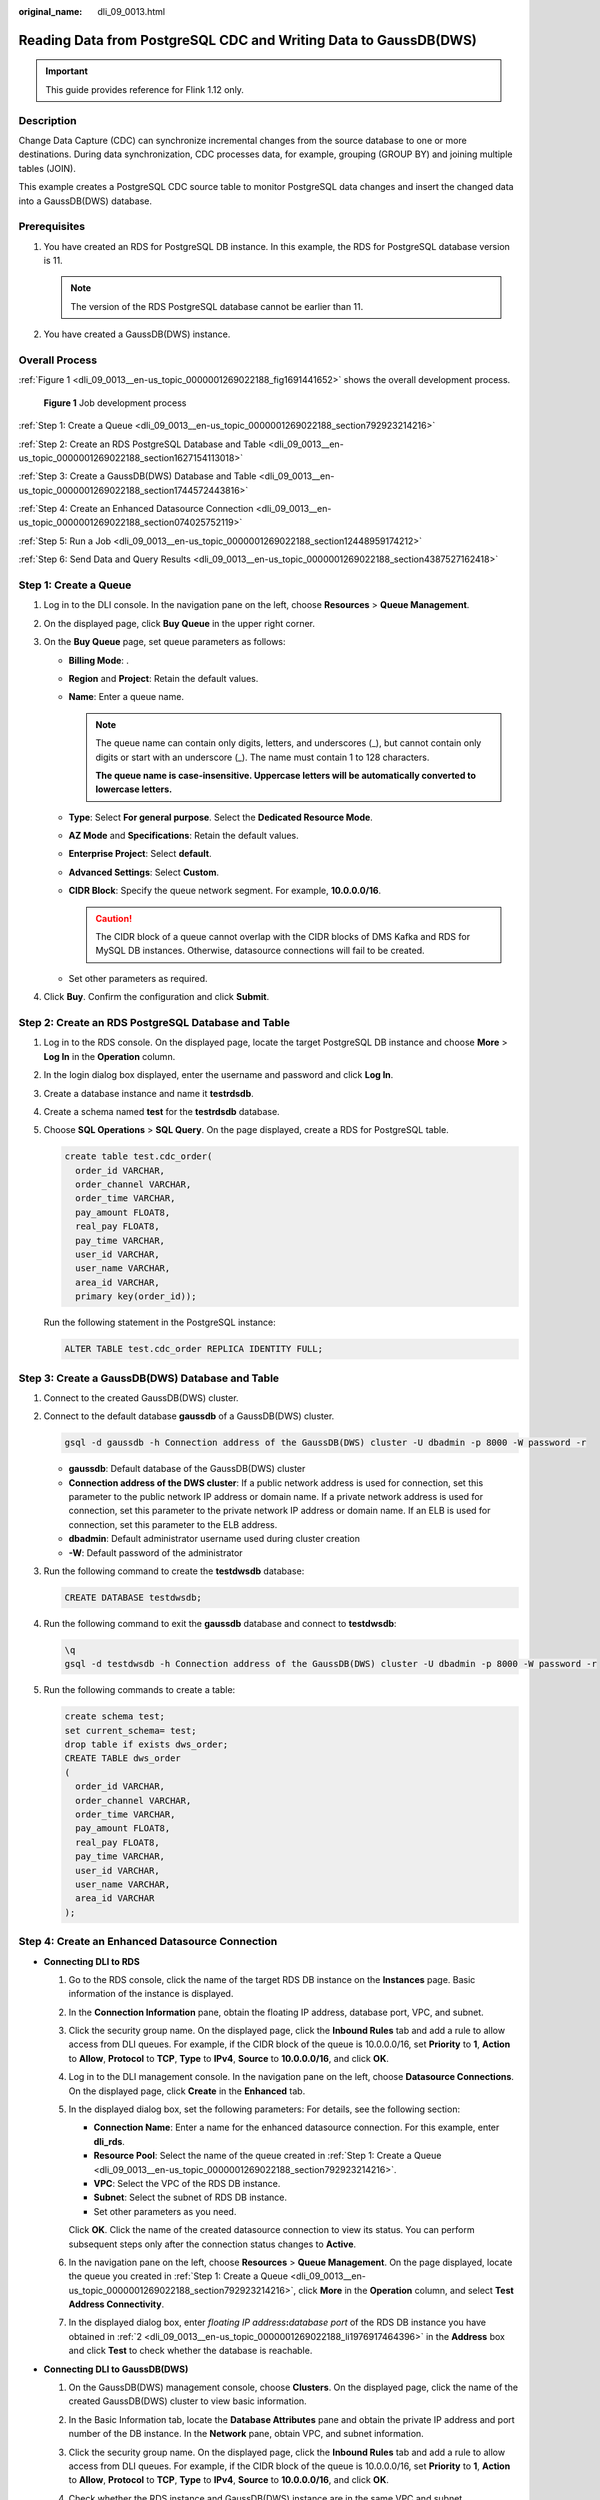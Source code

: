 :original_name: dli_09_0013.html

.. _dli_09_0013:

Reading Data from PostgreSQL CDC and Writing Data to GaussDB(DWS)
=================================================================

.. important::

   This guide provides reference for Flink 1.12 only.

Description
-----------

Change Data Capture (CDC) can synchronize incremental changes from the source database to one or more destinations. During data synchronization, CDC processes data, for example, grouping (GROUP BY) and joining multiple tables (JOIN).

This example creates a PostgreSQL CDC source table to monitor PostgreSQL data changes and insert the changed data into a GaussDB(DWS) database.

Prerequisites
-------------

#. You have created an RDS for PostgreSQL DB instance. In this example, the RDS for PostgreSQL database version is 11.

   .. note::

      The version of the RDS PostgreSQL database cannot be earlier than 11.

#. You have created a GaussDB(DWS) instance.

Overall Process
---------------

:ref:`Figure 1 <dli_09_0013__en-us_topic_0000001269022188_fig1691441652>` shows the overall development process.

.. _dli_09_0013__en-us_topic_0000001269022188_fig1691441652:

.. figure:: /_static/images/en-us_image_0000001318542105.png
   :alt: **Figure 1** Job development process

   **Figure 1** Job development process

:ref:`Step 1: Create a Queue <dli_09_0013__en-us_topic_0000001269022188_section792923214216>`

:ref:`Step 2: Create an RDS PostgreSQL Database and Table <dli_09_0013__en-us_topic_0000001269022188_section1627154113018>`

:ref:`Step 3: Create a GaussDB(DWS) Database and Table <dli_09_0013__en-us_topic_0000001269022188_section1744572443816>`

:ref:`Step 4: Create an Enhanced Datasource Connection <dli_09_0013__en-us_topic_0000001269022188_section074025752119>`

:ref:`Step 5: Run a Job <dli_09_0013__en-us_topic_0000001269022188_section12448959174212>`

:ref:`Step 6: Send Data and Query Results <dli_09_0013__en-us_topic_0000001269022188_section4387527162418>`

.. _dli_09_0013__en-us_topic_0000001269022188_section792923214216:

Step 1: Create a Queue
----------------------

#. Log in to the DLI console. In the navigation pane on the left, choose **Resources** > **Queue Management**.
#. On the displayed page, click **Buy Queue** in the upper right corner.
#. On the **Buy Queue** page, set queue parameters as follows:

   -  **Billing Mode**: .
   -  **Region** and **Project**: Retain the default values.
   -  **Name**: Enter a queue name.

      .. note::

         The queue name can contain only digits, letters, and underscores (_), but cannot contain only digits or start with an underscore (_). The name must contain 1 to 128 characters.

         **The queue name is case-insensitive. Uppercase letters will be automatically converted to lowercase letters.**

   -  **Type**: Select **For general purpose**. Select the **Dedicated Resource Mode**.
   -  **AZ Mode** and **Specifications**: Retain the default values.
   -  **Enterprise Project**: Select **default**.
   -  **Advanced Settings**: Select **Custom**.
   -  **CIDR Block**: Specify the queue network segment. For example, **10.0.0.0/16**.

      .. caution::

         The CIDR block of a queue cannot overlap with the CIDR blocks of DMS Kafka and RDS for MySQL DB instances. Otherwise, datasource connections will fail to be created.

   -  Set other parameters as required.

#. Click **Buy**. Confirm the configuration and click **Submit**.

.. _dli_09_0013__en-us_topic_0000001269022188_section1627154113018:

Step 2: Create an RDS PostgreSQL Database and Table
---------------------------------------------------

#. Log in to the RDS console. On the displayed page, locate the target PostgreSQL DB instance and choose **More** > **Log In** in the **Operation** column.

#. In the login dialog box displayed, enter the username and password and click **Log In**.

#. Create a database instance and name it **testrdsdb**.

#. Create a schema named **test** for the **testrdsdb** database.

#. Choose **SQL Operations** > **SQL Query**. On the page displayed, create a RDS for PostgreSQL table.

   .. code-block::

      create table test.cdc_order(
        order_id VARCHAR,
        order_channel VARCHAR,
        order_time VARCHAR,
        pay_amount FLOAT8,
        real_pay FLOAT8,
        pay_time VARCHAR,
        user_id VARCHAR,
        user_name VARCHAR,
        area_id VARCHAR,
        primary key(order_id));

   Run the following statement in the PostgreSQL instance:

   .. code-block::

      ALTER TABLE test.cdc_order REPLICA IDENTITY FULL;

.. _dli_09_0013__en-us_topic_0000001269022188_section1744572443816:

Step 3: Create a GaussDB(DWS) Database and Table
------------------------------------------------

#. Connect to the created GaussDB(DWS) cluster.

#. Connect to the default database **gaussdb** of a GaussDB(DWS) cluster.

   .. code-block::

      gsql -d gaussdb -h Connection address of the GaussDB(DWS) cluster -U dbadmin -p 8000 -W password -r

   -  **gaussdb**: Default database of the GaussDB(DWS) cluster
   -  **Connection address of the DWS cluster**: If a public network address is used for connection, set this parameter to the public network IP address or domain name. If a private network address is used for connection, set this parameter to the private network IP address or domain name. If an ELB is used for connection, set this parameter to the ELB address.
   -  **dbadmin**: Default administrator username used during cluster creation
   -  **-W**: Default password of the administrator

#. Run the following command to create the **testdwsdb** database:

   .. code-block::

      CREATE DATABASE testdwsdb;

#. Run the following command to exit the **gaussdb** database and connect to **testdwsdb**:

   .. code-block::

      \q
      gsql -d testdwsdb -h Connection address of the GaussDB(DWS) cluster -U dbadmin -p 8000 -W password -r

#. Run the following commands to create a table:

   .. code-block::

      create schema test;
      set current_schema= test;
      drop table if exists dws_order;
      CREATE TABLE dws_order
      (
        order_id VARCHAR,
        order_channel VARCHAR,
        order_time VARCHAR,
        pay_amount FLOAT8,
        real_pay FLOAT8,
        pay_time VARCHAR,
        user_id VARCHAR,
        user_name VARCHAR,
        area_id VARCHAR
      );

.. _dli_09_0013__en-us_topic_0000001269022188_section074025752119:

Step 4: Create an Enhanced Datasource Connection
------------------------------------------------

-  **Connecting DLI to RDS**

   #. Go to the RDS console, click the name of the target RDS DB instance on the **Instances** page. Basic information of the instance is displayed.

   #. .. _dli_09_0013__en-us_topic_0000001269022188_li1976917464396:

      In the **Connection Information** pane, obtain the floating IP address, database port, VPC, and subnet.

   #. Click the security group name. On the displayed page, click the **Inbound Rules** tab and add a rule to allow access from DLI queues. For example, if the CIDR block of the queue is 10.0.0.0/16, set **Priority** to **1**, **Action** to **Allow**, **Protocol** to **TCP**, **Type** to **IPv4**, **Source** to **10.0.0.0/16**, and click **OK**.

   #. Log in to the DLI management console. In the navigation pane on the left, choose **Datasource Connections**. On the displayed page, click **Create** in the **Enhanced** tab.

   #. In the displayed dialog box, set the following parameters: For details, see the following section:

      -  **Connection Name**: Enter a name for the enhanced datasource connection. For this example, enter **dli_rds**.
      -  **Resource Pool**: Select the name of the queue created in :ref:`Step 1: Create a Queue <dli_09_0013__en-us_topic_0000001269022188_section792923214216>`.
      -  **VPC**: Select the VPC of the RDS DB instance.
      -  **Subnet**: Select the subnet of RDS DB instance.
      -  Set other parameters as you need.

      Click **OK**. Click the name of the created datasource connection to view its status. You can perform subsequent steps only after the connection status changes to **Active**.

   #. In the navigation pane on the left, choose **Resources** > **Queue Management**. On the page displayed, locate the queue you created in :ref:`Step 1: Create a Queue <dli_09_0013__en-us_topic_0000001269022188_section792923214216>`, click **More** in the **Operation** column, and select **Test Address Connectivity**.

   #. In the displayed dialog box, enter *floating IP address*\ **:**\ *database port* of the RDS DB instance you have obtained in :ref:`2 <dli_09_0013__en-us_topic_0000001269022188_li1976917464396>` in the **Address** box and click **Test** to check whether the database is reachable.

-  **Connecting DLI to GaussDB(DWS)**

   #. On the GaussDB(DWS) management console, choose **Clusters**. On the displayed page, click the name of the created GaussDB(DWS) cluster to view basic information.

   #. .. _dli_09_0013__en-us_topic_0000001269022188_li19666016361:

      In the Basic Information tab, locate the **Database Attributes** pane and obtain the private IP address and port number of the DB instance. In the **Network** pane, obtain VPC, and subnet information.

   #. Click the security group name. On the displayed page, click the **Inbound Rules** tab and add a rule to allow access from DLI queues. For example, if the CIDR block of the queue is 10.0.0.0/16, set **Priority** to **1**, **Action** to **Allow**, **Protocol** to **TCP**, **Type** to **IPv4**, **Source** to **10.0.0.0/16**, and click **OK**.

   #. Check whether the RDS instance and GaussDB(DWS) instance are in the same VPC and subnet.

      a. If they are, go to :ref:`7 <dli_09_0013__en-us_topic_0000001269022188_li9816175412318>`. You do not need to create an enhanced datasource connection again.
      b. If they are not, go to :ref:`5 <dli_09_0013__en-us_topic_0000001269022188_li11976319011>`. Create an enhanced datasource connection to connect RDS to the subnet where the GaussDB(DWS) instance locates.

   #. .. _dli_09_0013__en-us_topic_0000001269022188_li11976319011:

      Log in to the DLI management console. In the navigation pane on the left, choose **Datasource Connections**. On the displayed page, click **Create** in the **Enhanced** tab.

   #. In the displayed dialog box, set the following parameters: For details, see the following section:

      -  **Connection Name**: Enter a name for the enhanced datasource connection. For this example, enter **dli_dws**.
      -  **Resource Pool**: Select the name of the queue created in :ref:`Step 1: Create a Queue <dli_09_0013__en-us_topic_0000001269022188_section792923214216>`.
      -  **VPC**: Select the VPC of the GaussDB(DWS) instance.
      -  **Subnet**: Select the subnet of GaussDB(DWS) instance.
      -  Set other parameters as you need.

      Click **OK**. Click the name of the created datasource connection to view its status. You can perform subsequent steps only after the connection status changes to **Active**.

   #. .. _dli_09_0013__en-us_topic_0000001269022188_li9816175412318:

      In the navigation pane on the left, choose **Resources** > **Queue Management**. On the page displayed, locate the queue you created in :ref:`Step 1: Create a Queue <dli_09_0013__en-us_topic_0000001269022188_section792923214216>`, click **More** in the **Operation** column, and select **Test Address Connectivity**.

   #. In the displayed dialog box, enter *floating IP address*\ **:**\ *database port* of the GaussDB(DWS) instance you have obtained in :ref:`2 <dli_09_0013__en-us_topic_0000001269022188_li19666016361>` in the **Address** box and click **Test** to check whether the database is reachable.

.. _dli_09_0013__en-us_topic_0000001269022188_section12448959174212:

Step 5: Run a Job
-----------------

#. On the DLI management console, choose **Job Management** > **Flink Jobs**. On the **Flink Jobs** page, click **Create Job**.
#. In the **Create Job** dialog box, set **Type** to **Flink OpenSource SQL** and **Name** to **FlinkCDCPostgreDWS**. Click **OK**.
#. On the job editing page, set the following parameters and retain the default values of other parameters.

   -  **Queue**: Select the queue created in :ref:`Step 1: Create a Queue <dli_09_0013__en-us_topic_0000001269022188_section792923214216>`.

   -  **Flink Version**: Select **1.12**.

   -  **Save Job Log**: Enable this function.

   -  **OBS Bucket**: Select an OBS bucket for storing job logs and grant access permissions of the OBS bucket as prompted.

   -  **Enable Checkpointing**: Enable this function.

   -  Enter a SQL statement in the editing pane. The following is an example. Modify the parameters in bold as you need.

      .. note::

         In this example, the syntax version of Flink OpenSource SQL is 1.12. In this example, the data source is Kafka and the result data is written to Elasticsearch.

      .. table:: **Table 1** Job running parameters

         +-------------------------------------+---------------------------------------------------------------------------------------------------------------------------------------------------------------------------------------------------------------------------------------------------------------------+
         | Parameter                           | Description                                                                                                                                                                                                                                                         |
         +=====================================+=====================================================================================================================================================================================================================================================================+
         | Queue                               | A shared queue is selected by default. You can select a CCE queue with dedicated resources and configure the following parameters:                                                                                                                                  |
         |                                     |                                                                                                                                                                                                                                                                     |
         |                                     | **UDF Jar**: UDF Jar file. Before selecting such a file, upload the corresponding JAR file to the OBS bucket and choose **Data Management** > **Package Management** to create a package. For details, see .                                                        |
         |                                     |                                                                                                                                                                                                                                                                     |
         |                                     | In SQL, you can call a UDF that is inserted into a JAR file.                                                                                                                                                                                                        |
         |                                     |                                                                                                                                                                                                                                                                     |
         |                                     | .. note::                                                                                                                                                                                                                                                           |
         |                                     |                                                                                                                                                                                                                                                                     |
         |                                     |    When creating a job, a sub-user can only select the queue that has been allocated to the user.                                                                                                                                                                   |
         |                                     |                                                                                                                                                                                                                                                                     |
         |                                     |    If the remaining capacity of the selected queue cannot meet the job requirements, the system automatically scales up the capacity and you will be billed based on the increased capacity. When a queue is idle, the system automatically scales in its capacity. |
         +-------------------------------------+---------------------------------------------------------------------------------------------------------------------------------------------------------------------------------------------------------------------------------------------------------------------+
         | CUs                                 | Sum of the number of compute units and job manager CUs of DLI. One CU equals 1 vCPU and 4 GB.                                                                                                                                                                       |
         |                                     |                                                                                                                                                                                                                                                                     |
         |                                     | The value is the number of CUs required for job running and cannot exceed the number of CUs in the bound queue.                                                                                                                                                     |
         +-------------------------------------+---------------------------------------------------------------------------------------------------------------------------------------------------------------------------------------------------------------------------------------------------------------------+
         | Job Manager CUs                     | Number of CUs of the management unit.                                                                                                                                                                                                                               |
         +-------------------------------------+---------------------------------------------------------------------------------------------------------------------------------------------------------------------------------------------------------------------------------------------------------------------+
         | Parallelism                         | Maximum number of Flink OpenSource SQL jobs that can run at the same time.                                                                                                                                                                                          |
         |                                     |                                                                                                                                                                                                                                                                     |
         |                                     | .. note::                                                                                                                                                                                                                                                           |
         |                                     |                                                                                                                                                                                                                                                                     |
         |                                     |    This value cannot be greater than four times the compute units (number of CUs minus the number of JobManager CUs).                                                                                                                                               |
         +-------------------------------------+---------------------------------------------------------------------------------------------------------------------------------------------------------------------------------------------------------------------------------------------------------------------+
         | Task Manager Configuration          | Whether to set Task Manager resource parameters.                                                                                                                                                                                                                    |
         |                                     |                                                                                                                                                                                                                                                                     |
         |                                     | If this option is selected, you need to set the following parameters:                                                                                                                                                                                               |
         |                                     |                                                                                                                                                                                                                                                                     |
         |                                     | -  **CU(s) per TM**: Number of resources occupied by each Task Manager.                                                                                                                                                                                             |
         |                                     | -  **Slot(s) per TM**: Number of slots contained in each Task Manager.                                                                                                                                                                                              |
         +-------------------------------------+---------------------------------------------------------------------------------------------------------------------------------------------------------------------------------------------------------------------------------------------------------------------+
         | OBS Bucket                          | OBS bucket to store job logs and checkpoint information. If the selected OBS bucket is not authorized, click **Authorize**.                                                                                                                                         |
         +-------------------------------------+---------------------------------------------------------------------------------------------------------------------------------------------------------------------------------------------------------------------------------------------------------------------+
         | Save Job Log                        | Whether to save job run logs to OBS. The logs are saved in *Bucket name*\ **/jobs/logs/**\ *Directory starting with the job ID*.                                                                                                                                    |
         |                                     |                                                                                                                                                                                                                                                                     |
         |                                     | .. caution::                                                                                                                                                                                                                                                        |
         |                                     |                                                                                                                                                                                                                                                                     |
         |                                     |    CAUTION:                                                                                                                                                                                                                                                         |
         |                                     |    You are advised to configure this parameter. Otherwise, no run log is generated after the job is executed. If the job fails, the run log cannot be obtained for fault locating.                                                                                  |
         |                                     |                                                                                                                                                                                                                                                                     |
         |                                     | If this option is selected, you need to set the following parameters:                                                                                                                                                                                               |
         |                                     |                                                                                                                                                                                                                                                                     |
         |                                     | **OBS Bucket**: Select an OBS bucket to store user job logs. If the selected OBS bucket is not authorized, click **Authorize**.                                                                                                                                     |
         |                                     |                                                                                                                                                                                                                                                                     |
         |                                     | .. note::                                                                                                                                                                                                                                                           |
         |                                     |                                                                                                                                                                                                                                                                     |
         |                                     |    If **Enable Checkpointing** and **Save Job Log** are both selected, you only need to authorize OBS once.                                                                                                                                                         |
         +-------------------------------------+---------------------------------------------------------------------------------------------------------------------------------------------------------------------------------------------------------------------------------------------------------------------+
         | Alarm Generation upon Job Exception | Whether to notify users of any job exceptions, such as running exceptions or arrears, via SMS or email.                                                                                                                                                             |
         |                                     |                                                                                                                                                                                                                                                                     |
         |                                     | If this option is selected, you need to set the following parameters:                                                                                                                                                                                               |
         |                                     |                                                                                                                                                                                                                                                                     |
         |                                     | **SMN Topic**                                                                                                                                                                                                                                                       |
         |                                     |                                                                                                                                                                                                                                                                     |
         |                                     | Select a user-defined SMN topic. For details about how to create a custom SMN topic, see "Creating a Topic" in *Simple Message Notification User Guide*.                                                                                                            |
         +-------------------------------------+---------------------------------------------------------------------------------------------------------------------------------------------------------------------------------------------------------------------------------------------------------------------+
         | Enable Checkpointing                | Whether to enable job snapshots. If this function is enabled, jobs can be restored based on checkpoints.                                                                                                                                                            |
         |                                     |                                                                                                                                                                                                                                                                     |
         |                                     | If this option is selected, you need to set the following parameters:                                                                                                                                                                                               |
         |                                     |                                                                                                                                                                                                                                                                     |
         |                                     | -  **Checkpoint Interval**: interval for creating checkpoints, in seconds. The value ranges from 1 to 999999, and the default value is **30**.                                                                                                                      |
         |                                     | -  **Checkpoint Mode**: checkpointing mode, which can be set to either of the following values:                                                                                                                                                                     |
         |                                     |                                                                                                                                                                                                                                                                     |
         |                                     |    -  **At least once**: Events are processed at least once.                                                                                                                                                                                                        |
         |                                     |    -  **Exactly once**: Events are processed only once.                                                                                                                                                                                                             |
         |                                     |                                                                                                                                                                                                                                                                     |
         |                                     | -  **OBS Bucket**: Select an OBS bucket to store your checkpoints. If the selected OBS bucket is not authorized, click **Authorize**.                                                                                                                               |
         |                                     |                                                                                                                                                                                                                                                                     |
         |                                     |    Checkpoints are saved in *Bucket name*\ **/jobs/checkpoint/**\ *Directory starting with the job ID*.                                                                                                                                                             |
         |                                     |                                                                                                                                                                                                                                                                     |
         |                                     |    .. note::                                                                                                                                                                                                                                                        |
         |                                     |                                                                                                                                                                                                                                                                     |
         |                                     |       If **Enable Checkpointing** and **Save Job Log** are both selected, you only need to authorize OBS once.                                                                                                                                                      |
         +-------------------------------------+---------------------------------------------------------------------------------------------------------------------------------------------------------------------------------------------------------------------------------------------------------------------+
         | Auto Restart upon Exception         | Whether to enable automatic restart. If this function is enabled, jobs will be automatically restarted and restored when exceptions occur.                                                                                                                          |
         |                                     |                                                                                                                                                                                                                                                                     |
         |                                     | If this option is selected, you need to set the following parameters:                                                                                                                                                                                               |
         |                                     |                                                                                                                                                                                                                                                                     |
         |                                     | -  **Max. Retry Attempts**: maximum number of retries upon an exception. The unit is times/hour.                                                                                                                                                                    |
         |                                     |                                                                                                                                                                                                                                                                     |
         |                                     |    -  **Unlimited**: The number of retries is unlimited.                                                                                                                                                                                                            |
         |                                     |    -  **Limited**: The number of retries is user-defined.                                                                                                                                                                                                           |
         |                                     |                                                                                                                                                                                                                                                                     |
         |                                     | -  **Restore Job from Checkpoint**: This parameter is available only when **Enable Checkpointing** is selected.                                                                                                                                                     |
         +-------------------------------------+---------------------------------------------------------------------------------------------------------------------------------------------------------------------------------------------------------------------------------------------------------------------+
         | Idle State Retention Time           | How long the state of a key is retained without being updated before it is removed in **GroupBy** or **Window**. The default value is 1 hour.                                                                                                                       |
         +-------------------------------------+---------------------------------------------------------------------------------------------------------------------------------------------------------------------------------------------------------------------------------------------------------------------+
         | Dirty Data Policy                   | Policy for processing dirty data. The following policies are supported: **Ignore**, **Trigger a job exception**, and **Save**.                                                                                                                                      |
         |                                     |                                                                                                                                                                                                                                                                     |
         |                                     | If you set this field to **Save**, **Dirty Data Dump Address** must be set. Click the address box to select the OBS path for storing dirty data.                                                                                                                    |
         +-------------------------------------+---------------------------------------------------------------------------------------------------------------------------------------------------------------------------------------------------------------------------------------------------------------------+

      .. code-block::

         create table PostgreCdcSource(
           order_id string,
           order_channel string,
           order_time string,
           pay_amount double,
           real_pay double,
           pay_time string,
           user_id string,
           user_name string,
           area_id STRING,
           primary key (order_id) not enforced
         ) with (
           'connector' = 'postgres-cdc',
           'hostname' = ' 192.168.15.153',--IP address of the PostgreSQL instance
           'port'= ' 5432',--Port number of the PostgreSQL instance
           'pwd_auth_name'= 'xxxxx', -- Name of the datasource authentication of the password type created on DLI. If datasource authentication is used, you do not need to set the username and password for the job.
           'database-name' = ' testrdsdb',--Database name of the PostgreSQL instance
           'schema-name' = ' test',-- Schema in the PostgreSQL database
           'table-name' = ' cdc_order'--Table name in the PostgreSQL database
         );

         create table dwsSink(
           order_id string,
           order_channel string,
           order_time string,
           pay_amount double,
           real_pay double,
           pay_time string,
           user_id string,
           user_name string,
           area_id STRING,
           primary key(order_id) not enforced
         ) with (
           'connector' = 'gaussdb',
           'driver' = 'com.gauss200.jdbc.Driver',
           'url'='jdbc:gaussdb://192.168.168.16:8000/testdwsdb ', ---192.168.168.16:8000 indicates the internal IP address and port of the GaussDB(DWS) instance. testdwsdb indicates the name of the created GaussDB(DWS) database.
           'table-name' = ' test\".\"dws_order', ---test indicates the schema of the created GaussDB(DWS) table, and dws_order indicates the GaussDB(DWS) table name.
           'username' = 'xxxxx',--Username of the GaussDB(DWS) instance
           'password' = 'xxxxx',--Password of the GaussDB(DWS) instance
           'write.mode' = 'insert'
         );

         insert into dwsSink select * from PostgreCdcSource where pay_amount > 100;

#. Click **Check Semantic** and ensure that the SQL statement passes the check. Click **Save**. Click **Start**, confirm the job parameters, and click **Start Now** to execute the job. Wait until the job status changes to **Running**.

.. _dli_09_0013__en-us_topic_0000001269022188_section4387527162418:

Step 6: Send Data and Query Results
-----------------------------------

#. Log in to the RDS console. On the displayed page, locate the target PostgreSQL DB instance and choose **More** > **Log In** in the **Operation** column.

#. On the displayed login dialog box, enter the username and password and click **Log In**.

#. In the **Operation** column of row where the created database locates, click **SQL Window** and enter the following statement to create a table and insert data to the table:

   .. code-block::

      insert into test.cdc_order values
      ('202103241000000001','webShop','2021-03-24 10:00:00','50.00','100.00','2021-03-24 10:02:03','0001','Alice','330106'),
      ('202103251606060001','appShop','2021-03-24 12:06:06','200.00','180.00','2021-03-24 16:10:06','0002','Jason','330106'),
      ('202103261000000001','webShop','2021-03-24 14:03:00','300.00','100.00','2021-03-24 10:02:03','0003','Lily','330106'),
      ('202103271606060001','appShop','2021-03-24 16:36:06','99.00','150.00','2021-03-24 16:10:06','0001','Henry','330106');

#. Connect to the created GaussDB(DWS) cluster.

#. Connect to the default database **testdwsdb** of a GaussDB(DWS) cluster.

   .. code-block::

      gsql -d testdwsdb -h Connection address of the GaussDB(DWS) cluster -U dbadmin -p 8000 -W password -r

#. Run the following statements to query table data:

   .. code-block::

      select * from test.dws_order;

   The query result is as follows:

   .. code-block::

      order_channel              order_channel     order_time             pay_amount  real_pay  pay_time              user_id  user_name  area_id
      202103251606060001         appShop         2021-03-24 12:06:06       200.0      180.0   2021-03-24 16:10:06      0002      Jason     330106
      202103261000000001         webShop         2021-03-24 14:03:00       300.0      100.0   2021-03-24 10:02:03      0003      Lily      330106
